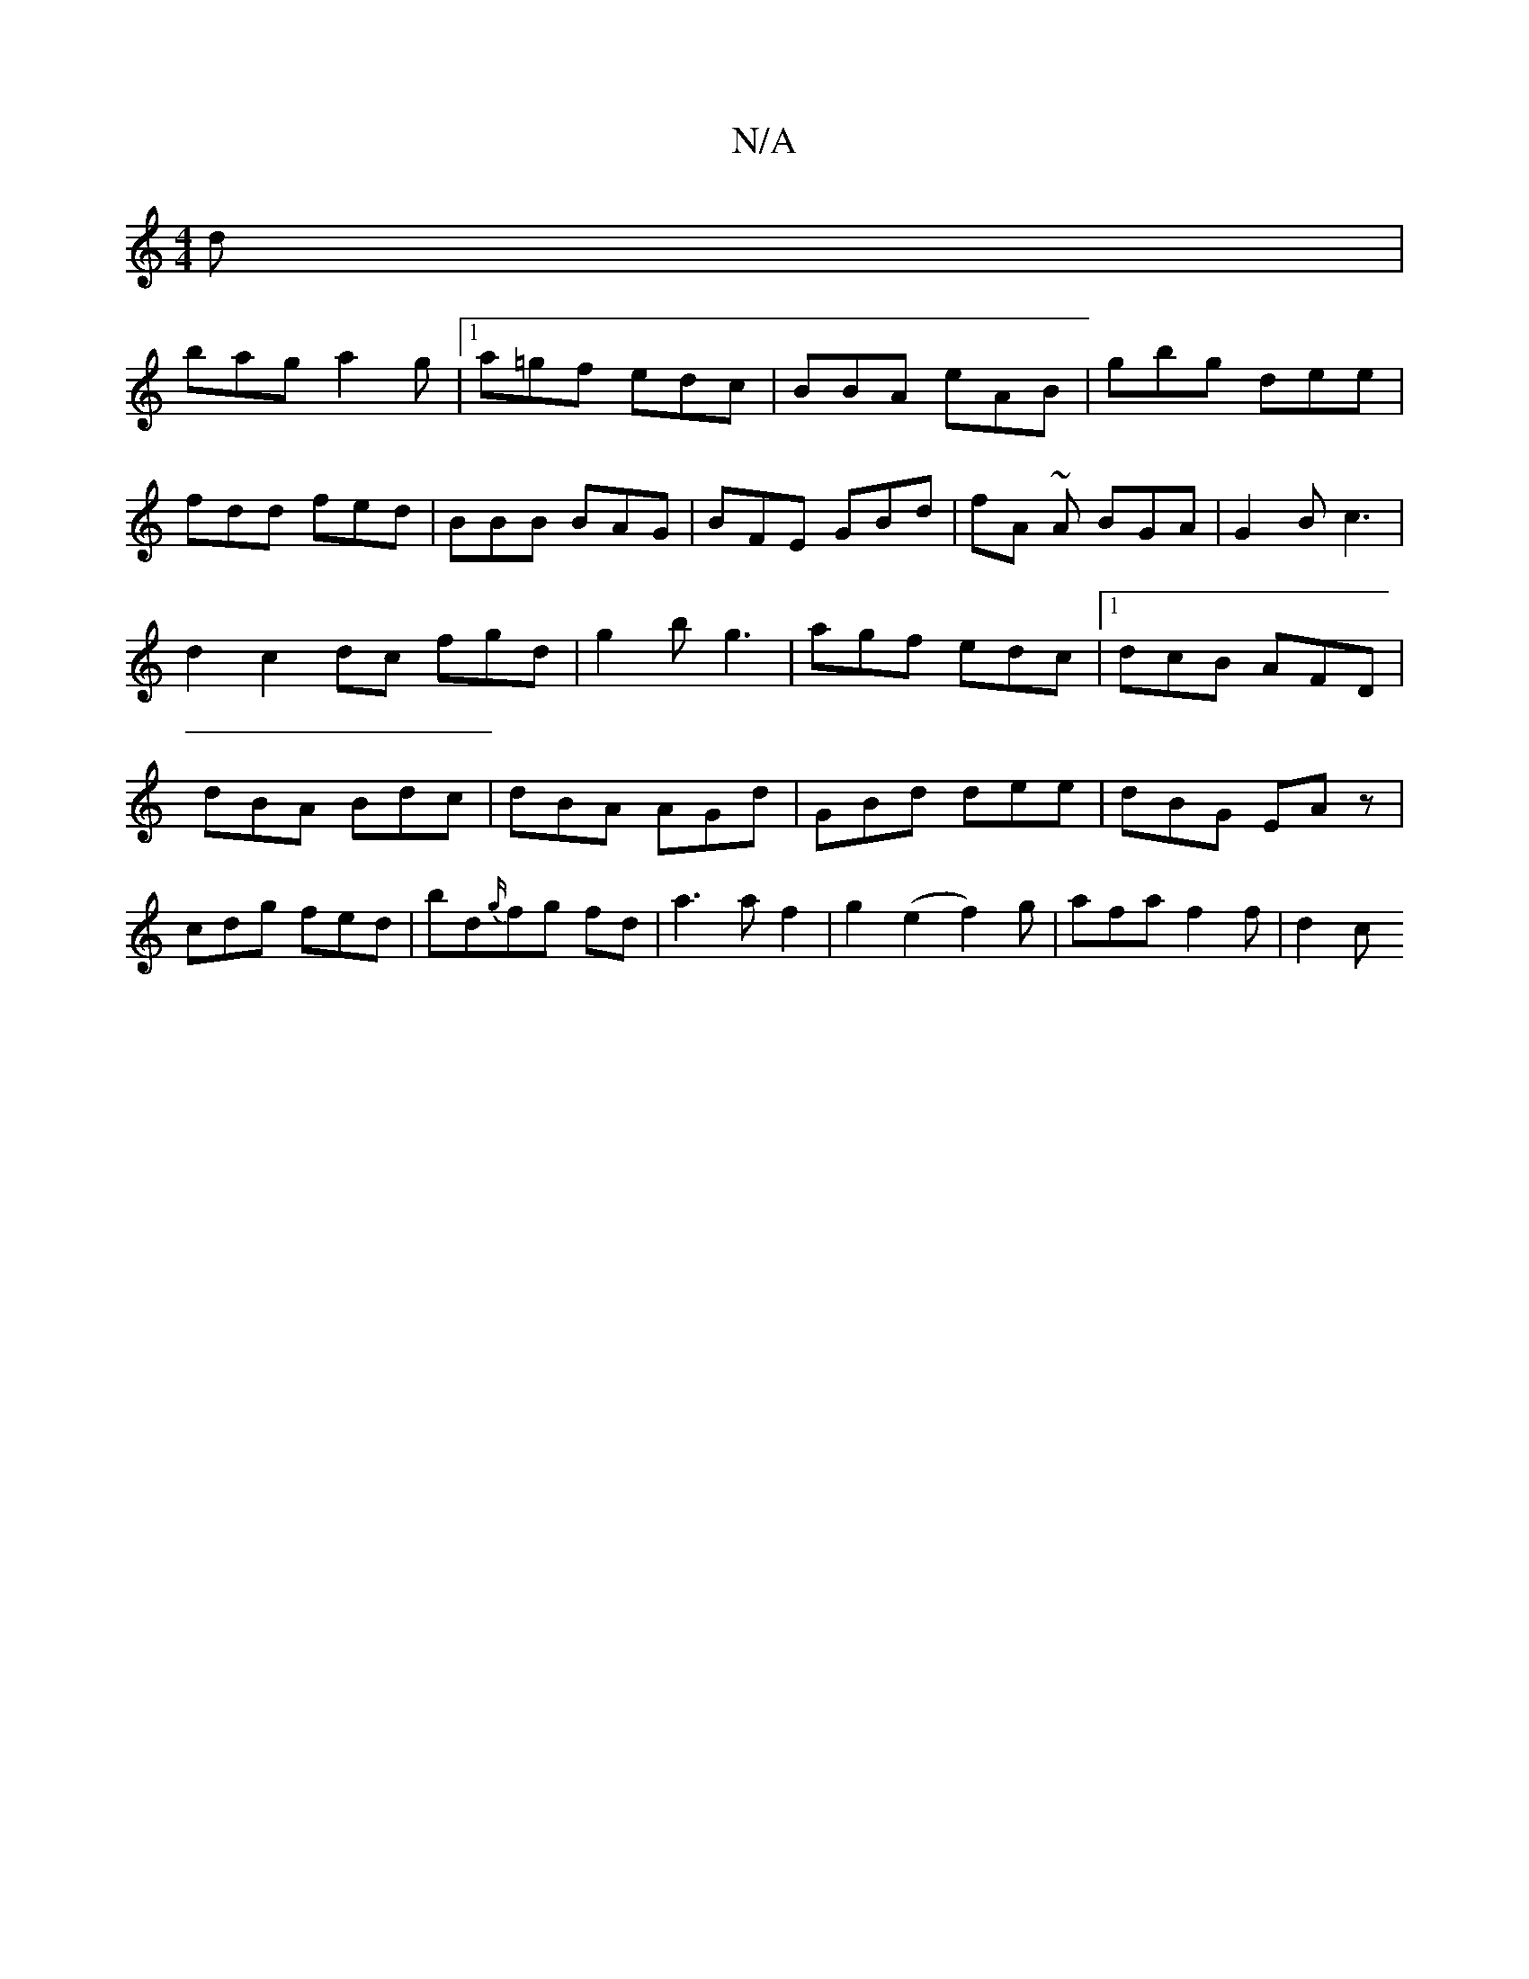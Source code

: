 X:1
T:N/A
M:4/4
R:N/A
K:Cmajor
d|
bag a2g|1 a=gf edc|BBA eAB|gbg dee|fdd fed|BBB BAG|BFE GBd|fA ~A BGA|G2B c3|d2 c2dc fgd|g2b g3 |agf edc|1 dcB AFD|dBA Bdc|dBA AGd|GBd dee|dBG EAz|cdg fed|bd{g/}fg fd|a3 a f2|g2 (e2 f2)g|afa f2f|d2c